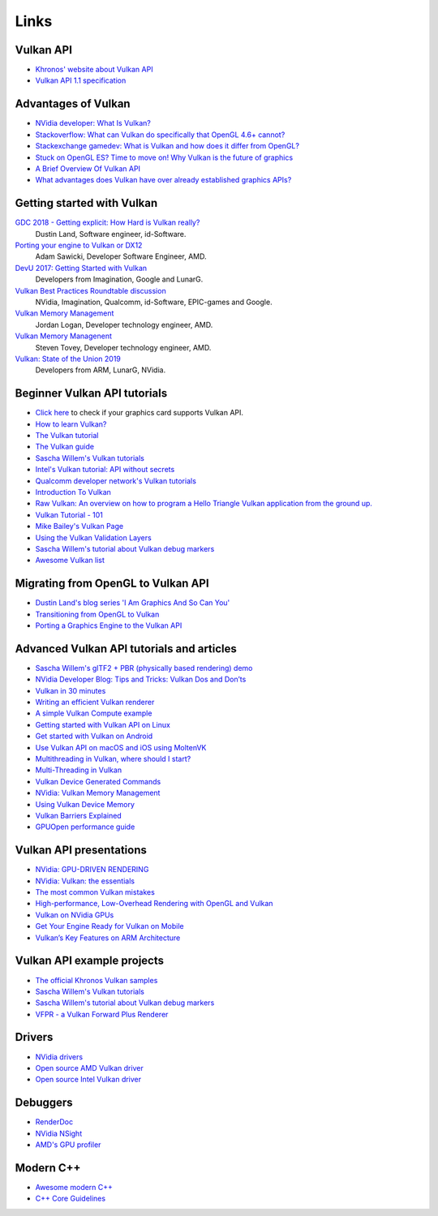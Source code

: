 Links
#####

Vulkan API
----------

.. image:: ../logos/VulkanAPI.png

- `Khronos' website about Vulkan API <https://www.khronos.org/vulkan/>`__
- `Vulkan API 1.1 specification <https://www.khronos.org/registry/vulkan/specs/1.1-extensions/html/vkspec.html>`__

Advantages of Vulkan
--------------------

- `NVidia developer: What Is Vulkan? <https://developer.nvidia.com/Vulkan>`__
- `Stackoverflow: What can Vulkan do specifically that OpenGL 4.6+ cannot? <https://stackoverflow.com/questions/56766983/what-can-vulkan-do-specifically-that-opengl-4-6-cannot>`__
- `Stackexchange gamedev: What is Vulkan and how does it differ from OpenGL? <https://gamedev.stackexchange.com/questions/96014/what-is-vulkan-and-how-does-it-differ-from-opengl>`__
- `Stuck on OpenGL ES? Time to move on! Why Vulkan is the future of graphics <https://www.imgtec.com/blog/stuck-on-opengl-es-time-to-move-on-why-vulkan-is-the-future-of-graphics/>`__
- `A Brief Overview Of Vulkan API <https://www.toptal.com/api-developers/a-brief-overview-of-vulkan-api>`__
- `What advantages does Vulkan have over already established graphics APIs? <https://www.quora.com/What-advantages-does-Vulkan-have-over-already-established-graphics-APIs>`__

Getting started with Vulkan
---------------------------

`GDC 2018 - Getting explicit: How Hard is Vulkan really? <https://www.youtube.com/watch?v=0R23npUCCnw>`__
    Dustin Land, Software engineer, id-Software.
`Porting your engine to Vulkan or DX12 <https://www.youtube.com/watch?v=6NWfznwFnMs>`__
    Adam Sawicki, Developer Software Engineer, AMD.
`DevU 2017: Getting Started with Vulkan <https://www.youtube.com/watch?v=yHZ3-AMJA6Y>`__
    Developers from Imagination, Google and LunarG.
`Vulkan Best Practices Roundtable discussion <https://www.youtube.com/watch?v=owuJRPKIUAg>`__
    NVidia, Imagination, Qualcomm, id-Software, EPIC-games and Google.
`Vulkan Memory Management <https://www.youtube.com/watch?v=rXSdDE7NWmA>`__
    Jordan Logan, Developer technology engineer, AMD.
`Vulkan Memory Managenent <https://www.youtube.com/watch?v=zSG6dPq57P8>`__
    Steven Tovey, Developer technology engineer, AMD.
`Vulkan: State of the Union 2019 <https://www.youtube.com/watch?v=KLZsAJQBR5o>`__
    Developers from ARM, LunarG, NVidia.

Beginner Vulkan API tutorials
-----------------------------

- `Click here <https://vulkan.gpuinfo.org/>`__ to check if your graphics card supports Vulkan API.
- `How to learn Vulkan? <https://www.jeremyong.com/c++/vulkan/graphics/rendering/2018/03/26/how-to-learn-vulkan/>`__
- `The Vulkan tutorial <https://vulkan-tutorial.com/>`__
- `The Vulkan guide <https://vkguide.dev/>`__
- `Sascha Willem's Vulkan tutorials <https://github.com/SaschaWillems/Vulkan>`__
- `Intel's Vulkan tutorial: API without secrets <https://software.intel.com/content/www/us/en/develop/articles/api-without-secrets-introduction-to-vulkan-preface.html>`__
- `Qualcomm developer network's Vulkan tutorials <https://developer.qualcomm.com/software/adreno-gpu-sdk/tutorial-videos>`__
- `Introduction To Vulkan <http://ogldev.atspace.co.uk/www/tutorial50/tutorial50.html>`__
- `Raw Vulkan: An overview on how to program a Hello Triangle Vulkan application from the ground up. <https://alain.xyz/blog/raw-vulkan>`__
- `Vulkan Tutorial - 101 <http://jhenriques.net/development.html>`__
- `Mike Bailey's Vulkan Page <https://web.engr.oregonstate.edu/~mjb/vulkan/>`__
- `Using the Vulkan Validation Layers <https://gpuopen.com/learn/using-the-vulkan-validation-layers/>`__
- `Sascha Willem's tutorial about Vulkan debug markers <https://www.saschawillems.de/blog/2016/05/28/tutorial-on-using-vulkans-vk_ext_debug_marker-with-renderdoc/>`__
- `Awesome Vulkan list <https://github.com/vinjn/awesome-vulkan>`__

Migrating from OpenGL to Vulkan API
-----------------------------------

- `Dustin Land's blog series 'I Am Graphics And So Can You' <https://www.fasterthan.life/blog/2017/7/11/i-am-graphics-and-so-can-you-part-1>`__
- `Transitioning from OpenGL to Vulkan <https://developer.nvidia.com/transitioning-opengl-vulkan>`__
- `Porting a Graphics Engine to the Vulkan API <https://community.arm.com/developer/tools-software/graphics/b/blog/posts/porting-a-graphics-engine-to-the-vulkan-api>`__

Advanced Vulkan API tutorials and articles
------------------------------------------

- `Sascha Willem's glTF2 + PBR (physically based rendering) demo <https://github.com/SaschaWillems/Vulkan-glTF-PBR>`__
- `NVidia Developer Blog: Tips and Tricks: Vulkan Dos and Don’ts <https://developer.nvidia.com/blog/vulkan-dos-donts/>`__
- `Vulkan in 30 minutes <https://renderdoc.org/vulkan-in-30-minutes.html>`__
- `Writing an efficient Vulkan renderer <https://zeux.io/2020/02/27/writing-an-efficient-vulkan-renderer/>`__
- `A simple Vulkan Compute example <https://www.duskborn.com/posts/a-simple-vulkan-compute-example/>`__
- `Getting started with Vulkan API on Linux <https://vulkan.lunarg.com/doc/sdk/1.0.26.0/linux/tutorial.html>`__
- `Get started with Vulkan on Android <https://developer.android.com/ndk/guides/graphics/getting-started>`__
- `Use Vulkan API on macOS and iOS using MoltenVK <https://moltengl.com/moltenvk/>`__
- `Multithreading in Vulkan, where should I start? <https://www.reddit.com/r/vulkan/comments/52aodq/multithreading_in_vulkan_where_should_i_start/>`__
- `Multi-Threading in Vulkan <https://community.arm.com/developer/tools-software/graphics/b/blog/posts/multi-threading-in-vulkan>`__
- `Vulkan Device Generated Commands <https://developer.nvidia.com/blog/new-vulkan-device-generated-commands/>`__
- `NVidia: Vulkan Memory Management <https://developer.nvidia.com/vulkan-memory-management>`__
- `Using Vulkan Device Memory <https://gpuopen.com/learn/vulkan-device-memory/>`__
- `Vulkan Barriers Explained <https://gpuopen.com/learn/vulkan-barriers-explained/>`__
- `GPUOpen performance guide <https://gpuopen.com/performance/#barrier>`__

Vulkan API presentations
------------------------

- `NVidia: GPU-DRIVEN RENDERING <http://on-demand.gputechconf.com/gtc/2016/presentation/s6138-christoph-kubisch-pierre-boudier-gpu-driven-rendering.pdf>`__
- `NVidia: Vulkan: the essentials <http://developer.download.nvidia.com/gameworks/events/GDC2016/Vulkan_Essentials_GDC16_tlorach.pdf>`__
- `The most common Vulkan mistakes <http://32ipi028l5q82yhj72224m8j.wpengine.netdna-cdn.com/wp-content/uploads/2016/05/Most-common-mistakes-in-Vulkan-apps.pdf>`__
- `High-performance, Low-Overhead Rendering with OpenGL and Vulkan <http://developer.download.nvidia.com/gameworks/events/GDC2016/mschott_lbishop_gl_vulkan.pdf>`__
- `Vulkan on NVidia GPUs <http://on-demand.gputechconf.com/siggraph/2015/presentation/SIG1501-Piers-Daniell.pdf>`__
- `Get Your Engine Ready for Vulkan on Mobile <https://developer.arm.com/-/media/Files/pdf/graphics-and-multimedia/Get%20Your%20Engine%20Ready%20for%20Vulkan%20on%20Mobile.pdf>`__
- `Vulkan’s Key Features on ARM Architecture <https://developer.arm.com/-/media/Files/pdf/graphics-and-multimedia/Vulkan%20API%20key%20features%20on%20ARM%20architecture.pdf>`__

Vulkan API example projects
----------------------------

- `The official Khronos Vulkan samples <https://github.com/KhronosGroup/Vulkan-Samples>`__
- `Sascha Willem's Vulkan tutorials <https://github.com/SaschaWillems/Vulkan>`__
- `Sascha Willem's tutorial about Vulkan debug markers <https://www.saschawillems.de/blog/2016/05/28/tutorial-on-using-vulkans-vk_ext_debug_marker-with-renderdoc/>`__
- `VFPR - a Vulkan Forward Plus Renderer <https://github.com/WindyDarian/Vulkan-Forward-Plus-Renderer>`__

Drivers
-------

- `NVidia drivers <https://developer.nvidia.com/vulkan-driver>`__
- `Open source AMD Vulkan driver <https://github.com/GPUOpen-Drivers/AMDVLK>`__
- `Open source Intel Vulkan driver <https://01.org/linuxgraphics/blogs/jekstrand/2016/open-source-vulkan-drivers-intel-hardware/>`__

Debuggers
---------

- `RenderDoc <https://renderdoc.org/>`__
- `NVidia NSight <https://developer.nvidia.com/nsight-visual-studio-edition>`__
- `AMD's GPU profiler <https://gpuopen.com/rgp/>`__

Modern C++
----------

- `Awesome modern C++ <https://github.com/rigtorp/awesome-modern-cpp>`__
- `C++ Core Guidelines <https://isocpp.github.io/CppCoreGuidelines/CppCoreGuidelines>`__
